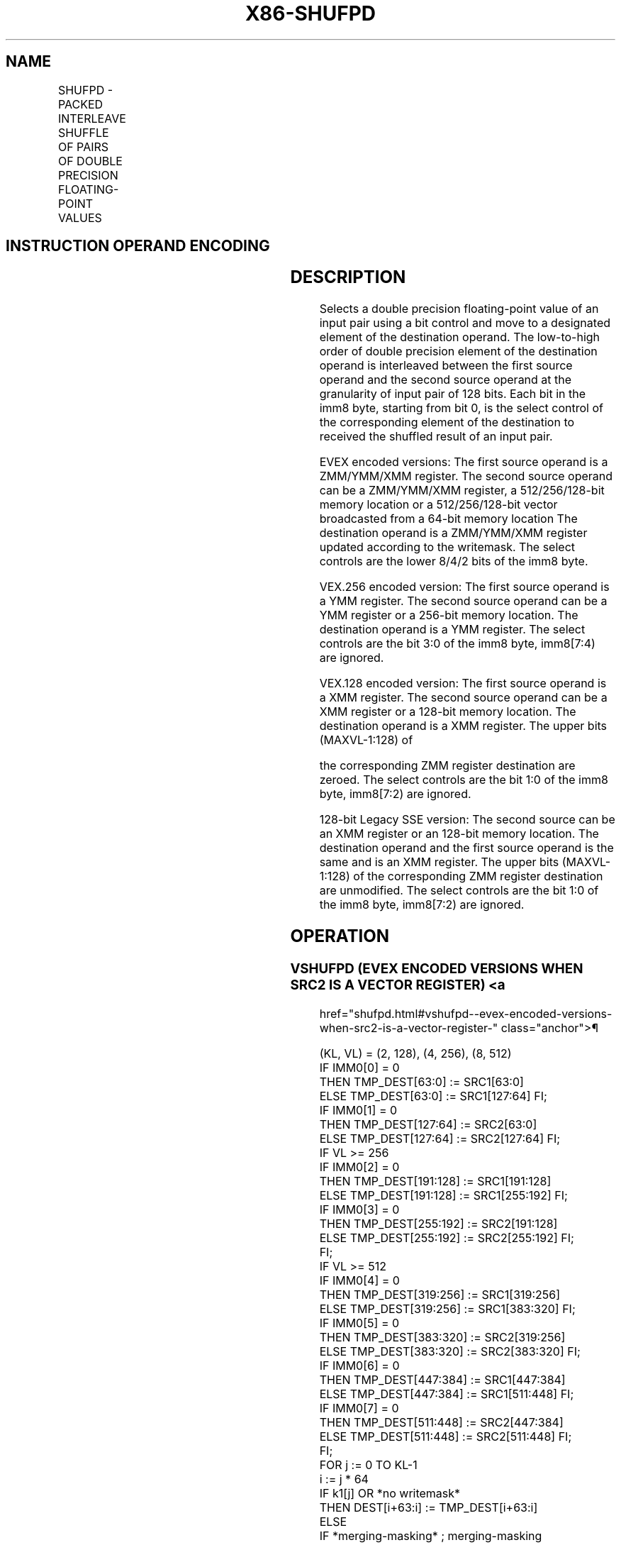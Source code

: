 '\" t
.nh
.TH "X86-SHUFPD" "7" "December 2023" "Intel" "Intel x86-64 ISA Manual"
.SH NAME
SHUFPD - PACKED INTERLEAVE SHUFFLE OF PAIRS OF DOUBLE PRECISION FLOATING-POINT VALUES
.TS
allbox;
l l l l l 
l l l l l .
\fBOpcode/Instruction\fP	\fBOp / En\fP	\fB64/32 bit Mode Support\fP	\fBCPUID Feature Flag\fP	\fBDescription\fP
T{
66 0F C6 /r ib SHUFPD xmm1, xmm2/m128, imm8
T}	A	V/V	SSE2	T{
Shuffle two pairs of double precision floating-point values from xmm1 and xmm2/m128 using imm8 to select from each pair, interleaved result is stored in xmm1.
T}
T{
VEX.128.66.0F.WIG C6 /r ib VSHUFPD xmm1, xmm2, xmm3/m128, imm8
T}	B	V/V	AVX	T{
Shuffle two pairs of double precision floating-point values from xmm2 and xmm3/m128 using imm8 to select from each pair, interleaved result is stored in xmm1.
T}
T{
VEX.256.66.0F.WIG C6 /r ib VSHUFPD ymm1, ymm2, ymm3/m256, imm8
T}	B	V/V	AVX	T{
Shuffle four pairs of double precision floating-point values from ymm2 and ymm3/m256 using imm8 to select from each pair, interleaved result is stored in xmm1.
T}
T{
EVEX.128.66.0F.W1 C6 /r ib VSHUFPD xmm1{k1}{z}, xmm2, xmm3/m128/m64bcst, imm8
T}	C	V/V	AVX512VL AVX512F	T{
Shuffle two pairs of double precision floating-point values from xmm2 and xmm3/m128/m64bcst using imm8 to select from each pair. store interleaved results in xmm1 subject to writemask k1.
T}
T{
EVEX.256.66.0F.W1 C6 /r ib VSHUFPD ymm1{k1}{z}, ymm2, ymm3/m256/m64bcst, imm8
T}	C	V/V	AVX512VL AVX512F	T{
Shuffle four pairs of double precision floating-point values from ymm2 and ymm3/m256/m64bcst using imm8 to select from each pair. store interleaved results in ymm1 subject to writemask k1.
T}
T{
EVEX.512.66.0F.W1 C6 /r ib VSHUFPD zmm1{k1}{z}, zmm2, zmm3/m512/m64bcst, imm8
T}	C	V/V	AVX512F	T{
Shuffle eight pairs of double precision floating-point values from zmm2 and zmm3/m512/m64bcst using imm8 to select from each pair. store interleaved results in zmm1 subject to writemask k1.
T}
.TE

.SH INSTRUCTION OPERAND ENCODING
.TS
allbox;
l l l l l l 
l l l l l l .
\fBOp/En\fP	\fBTuple Type\fP	\fBOperand 1\fP	\fBOperand 2\fP	\fBOperand 3\fP	\fBOperand 4\fP
A	N/A	ModRM:reg (r, w)	ModRM:r/m (r)	imm8	N/A
B	N/A	ModRM:reg (w)	VEX.vvvv (r)	ModRM:r/m (r)	imm8
C	Full	ModRM:reg (w)	EVEX.vvvv (r)	ModRM:r/m (r)	imm8
.TE

.SH DESCRIPTION
Selects a double precision floating-point value of an input pair using a
bit control and move to a designated element of the destination operand.
The low-to-high order of double precision element of the destination
operand is interleaved between the first source operand and the second
source operand at the granularity of input pair of 128 bits. Each bit in
the imm8 byte, starting from bit 0, is the select control of the
corresponding element of the destination to received the shuffled result
of an input pair.

.PP
EVEX encoded versions: The first source operand is a ZMM/YMM/XMM
register. The second source operand can be a ZMM/YMM/XMM register, a
512/256/128-bit memory location or a 512/256/128-bit vector broadcasted
from a 64-bit memory location The destination operand is a ZMM/YMM/XMM
register updated according to the writemask. The select controls are the
lower 8/4/2 bits of the imm8 byte.

.PP
VEX.256 encoded version: The first source operand is a YMM register. The
second source operand can be a YMM register or a 256-bit memory
location. The destination operand is a YMM register. The select controls
are the bit 3:0 of the imm8 byte, imm8[7:4) are ignored.

.PP
VEX.128 encoded version: The first source operand is a XMM register. The
second source operand can be a XMM register or a 128-bit memory
location. The destination operand is a XMM register. The upper bits
(MAXVL-1:128) of

.PP
the corresponding ZMM register destination are zeroed. The select
controls are the bit 1:0 of the imm8 byte, imm8[7:2) are ignored.

.PP
128-bit Legacy SSE version: The second source can be an XMM register or
an 128-bit memory location. The destination operand and the first source
operand is the same and is an XMM register. The upper bits (MAXVL-1:128)
of the corresponding ZMM register destination are unmodified. The select
controls are the bit 1:0 of the imm8 byte, imm8[7:2) are ignored.

.SH OPERATION
.SS VSHUFPD (EVEX ENCODED VERSIONS WHEN SRC2 IS A VECTOR REGISTER) <a
href="shufpd.html#vshufpd--evex-encoded-versions-when-src2-is-a-vector-register-"
class="anchor">¶

.EX
(KL, VL) = (2, 128), (4, 256), (8, 512)
IF IMM0[0] = 0
    THEN TMP_DEST[63:0] := SRC1[63:0]
    ELSE TMP_DEST[63:0] := SRC1[127:64] FI;
IF IMM0[1] = 0
    THEN TMP_DEST[127:64] := SRC2[63:0]
    ELSE TMP_DEST[127:64] := SRC2[127:64] FI;
IF VL >= 256
    IF IMM0[2] = 0
        THEN TMP_DEST[191:128] := SRC1[191:128]
        ELSE TMP_DEST[191:128] := SRC1[255:192] FI;
    IF IMM0[3] = 0
        THEN TMP_DEST[255:192] := SRC2[191:128]
        ELSE TMP_DEST[255:192] := SRC2[255:192] FI;
FI;
IF VL >= 512
    IF IMM0[4] = 0
        THEN TMP_DEST[319:256] := SRC1[319:256]
        ELSE TMP_DEST[319:256] := SRC1[383:320] FI;
    IF IMM0[5] = 0
        THEN TMP_DEST[383:320] := SRC2[319:256]
        ELSE TMP_DEST[383:320] := SRC2[383:320] FI;
    IF IMM0[6] = 0
        THEN TMP_DEST[447:384] := SRC1[447:384]
        ELSE TMP_DEST[447:384] := SRC1[511:448] FI;
    IF IMM0[7] = 0
        THEN TMP_DEST[511:448] := SRC2[447:384]
        ELSE TMP_DEST[511:448] := SRC2[511:448] FI;
FI;
FOR j := 0 TO KL-1
    i := j * 64
    IF k1[j] OR *no writemask*
        THEN DEST[i+63:i] := TMP_DEST[i+63:i]
        ELSE
            IF *merging-masking* ; merging-masking
                THEN *DEST[i+63:i] remains unchanged*
                ELSE *zeroing-masking*
                        ; zeroing-masking
                    DEST[i+63:i] := 0
            FI
    FI;
ENDFOR
DEST[MAXVL-1:VL] := 0
.EE

.SS VSHUFPD (EVEX ENCODED VERSIONS WHEN SRC2 IS MEMORY) <a
href="shufpd.html#vshufpd--evex-encoded-versions-when-src2-is-memory-"
class="anchor">¶

.EX
(KL, VL) = (2, 128), (4, 256), (8, 512)
FOR j := 0 TO KL-1
    i := j * 64
    IF (EVEX.b = 1)
        THEN TMP_SRC2[i+63:i] := SRC2[63:0]
        ELSE TMP_SRC2[i+63:i] := SRC2[i+63:i]
    FI;
ENDFOR;
IF IMM0[0] = 0
    THEN TMP_DEST[63:0] := SRC1[63:0]
    ELSE TMP_DEST[63:0] := SRC1[127:64] FI;
IF IMM0[1] = 0
    THEN TMP_DEST[127:64] := TMP_SRC2[63:0]
    ELSE TMP_DEST[127:64] := TMP_SRC2[127:64] FI;
IF VL >= 256
    IF IMM0[2] = 0
        THEN TMP_DEST[191:128] := SRC1[191:128]
        ELSE TMP_DEST[191:128] := SRC1[255:192] FI;
    IF IMM0[3] = 0
        THEN TMP_DEST[255:192] := TMP_SRC2[191:128]
        ELSE TMP_DEST[255:192] := TMP_SRC2[255:192] FI;
FI;
IF VL >= 512
    IF IMM0[4] = 0
        THEN TMP_DEST[319:256] := SRC1[319:256]
        ELSE TMP_DEST[319:256] := SRC1[383:320] FI;
    IF IMM0[5] = 0
        THEN TMP_DEST[383:320] := TMP_SRC2[319:256]
        ELSE TMP_DEST[383:320] := TMP_SRC2[383:320] FI;
    IF IMM0[6] = 0
        THEN TMP_DEST[447:384] := SRC1[447:384]
        ELSE TMP_DEST[447:384] := SRC1[511:448] FI;
    IF IMM0[7] = 0
        THEN TMP_DEST[511:448] := TMP_SRC2[447:384]
        ELSE TMP_DEST[511:448] := TMP_SRC2[511:448] FI;
FI;
FOR j := 0 TO KL-1
    i := j * 64
    IF k1[j] OR *no writemask*
        THEN DEST[i+63:i] := TMP_DEST[i+63:i]
        ELSE
            IF *merging-masking* ; merging-masking
                THEN *DEST[i+63:i] remains unchanged*
                ELSE *zeroing-masking*
                        ; zeroing-masking
                    DEST[i+63:i] := 0
            FI
    FI;
ENDFOR
DEST[MAXVL-1:VL] := 0
.EE

.SS VSHUFPD (VEX.256 ENCODED VERSION)  href="shufpd.html#vshufpd--vex-256-encoded-version-"
class="anchor">¶

.EX
IF IMM0[0] = 0
    THEN DEST[63:0] := SRC1[63:0]
    ELSE DEST[63:0] := SRC1[127:64] FI;
IF IMM0[1] = 0
    THEN DEST[127:64] := SRC2[63:0]
    ELSE DEST[127:64] := SRC2[127:64] FI;
IF IMM0[2] = 0
    THEN DEST[191:128] := SRC1[191:128]
    ELSE DEST[191:128] := SRC1[255:192] FI;
IF IMM0[3] = 0
    THEN DEST[255:192] := SRC2[191:128]
    ELSE DEST[255:192] := SRC2[255:192] FI;
DEST[MAXVL-1:256] (Unmodified)
.EE

.SS VSHUFPD (VEX.128 ENCODED VERSION)  href="shufpd.html#vshufpd--vex-128-encoded-version-"
class="anchor">¶

.EX
IF IMM0[0] = 0
    THEN DEST[63:0] := SRC1[63:0]
    ELSE DEST[63:0] := SRC1[127:64] FI;
IF IMM0[1] = 0
    THEN DEST[127:64] := SRC2[63:0]
    ELSE DEST[127:64] := SRC2[127:64] FI;
DEST[MAXVL-1:128] := 0
.EE

.SS VSHUFPD (128-BIT LEGACY SSE VERSION)  href="shufpd.html#vshufpd--128-bit-legacy-sse-version-"
class="anchor">¶

.EX
IF IMM0[0] = 0
    THEN DEST[63:0] := SRC1[63:0]
    ELSE DEST[63:0] := SRC1[127:64] FI;
IF IMM0[1] = 0
    THEN DEST[127:64] := SRC2[63:0]
    ELSE DEST[127:64] := SRC2[127:64] FI;
DEST[MAXVL-1:128] (Unmodified)
.EE

.SH INTEL C/C++ COMPILER INTRINSIC EQUIVALENT  href="shufpd.html#intel-c-c++-compiler-intrinsic-equivalent"
class="anchor">¶

.EX
VSHUFPD __m512d _mm512_shuffle_pd(__m512d a, __m512d b, int imm);

VSHUFPD __m512d _mm512_mask_shuffle_pd(__m512d s, __mmask8 k, __m512d a, __m512d b, int imm);

VSHUFPD __m512d _mm512_maskz_shuffle_pd( __mmask8 k, __m512d a, __m512d b, int imm);

VSHUFPD __m256d _mm256_shuffle_pd (__m256d a, __m256d b, const int select);

VSHUFPD __m256d _mm256_mask_shuffle_pd(__m256d s, __mmask8 k, __m256d a, __m256d b, int imm);

VSHUFPD __m256d _mm256_maskz_shuffle_pd( __mmask8 k, __m256d a, __m256d b, int imm);

SHUFPD __m128d _mm_shuffle_pd (__m128d a, __m128d b, const int select);

VSHUFPD __m128d _mm_mask_shuffle_pd(__m128d s, __mmask8 k, __m128d a, __m128d b, int imm);

VSHUFPD __m128d _mm_maskz_shuffle_pd( __mmask8 k, __m128d a, __m128d b, int imm);
.EE

.SH SIMD FLOATING-POINT EXCEPTIONS  href="shufpd.html#simd-floating-point-exceptions"
class="anchor">¶

.PP
None.

.SH OTHER EXCEPTIONS
Non-EVEX-encoded instruction, see Table
2-21, “Type 4 Class Exception Conditions.”

.PP
EVEX-encoded instruction, see Table
2-50, “Type E4NF Class Exception Conditions.”

.SH COLOPHON
This UNOFFICIAL, mechanically-separated, non-verified reference is
provided for convenience, but it may be
incomplete or
broken in various obvious or non-obvious ways.
Refer to Intel® 64 and IA-32 Architectures Software Developer’s
Manual
\[la]https://software.intel.com/en\-us/download/intel\-64\-and\-ia\-32\-architectures\-sdm\-combined\-volumes\-1\-2a\-2b\-2c\-2d\-3a\-3b\-3c\-3d\-and\-4\[ra]
for anything serious.

.br
This page is generated by scripts; therefore may contain visual or semantical bugs. Please report them (or better, fix them) on https://github.com/MrQubo/x86-manpages.
